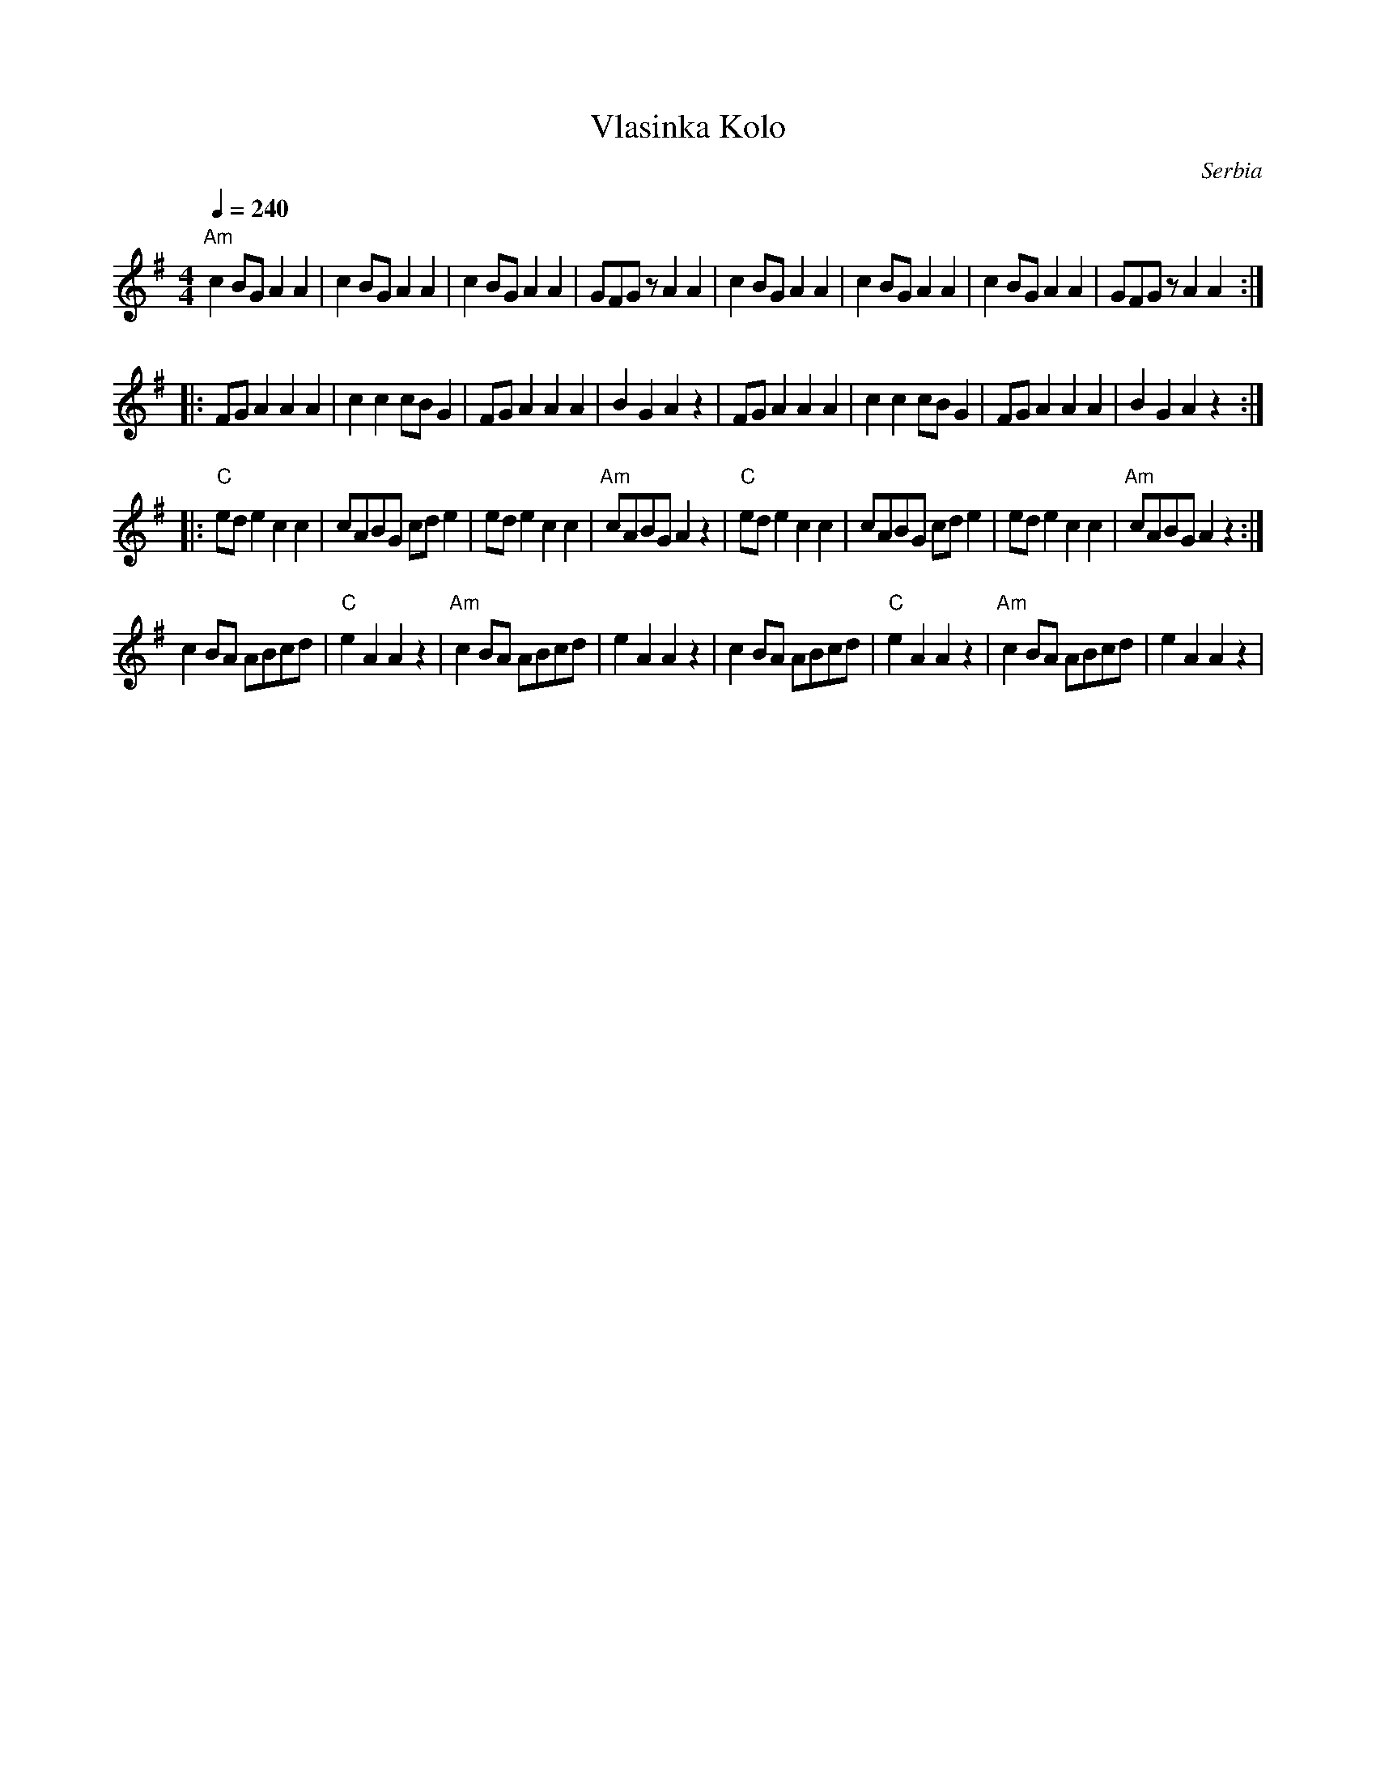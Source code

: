 X:2008
T: Vlasinka Kolo
O: Serbia
F: http://www.youtube.com/watch?v=dArEjg0TeHk
F: http://www.youtube.com/watch?v=HSCamMyf84w
M: 4/4
L: 1/8
K: Ador
Q: 1/4=240
%%MIDI program 20 % Reed Organ
"Am"c2BGA2A2|c2BGA2A2   |c2BGA2A2     |GFGzA2A2      |\
c2BGA2A2    |c2BGA2A2   |c2BGA2A2     |GFGzA2A2::
FGA2A2A2    |c2c2cBG2   |FGA2A2A2     |B2G2A2z2      |\
FGA2A2A2    |c2c2cBG2   |FGA2A2A2     |B2G2A2z2::
"C"ede2c2c2 |cABG cde2  |ede2 c2c2    |"Am"cABG A2z2 |\
"C"ede2c2c2 |cABG cde2  |ede2 c2c2    |"Am"cABG A2z2 :|
c2BA ABcd   |"C"e2A2A2z2|"Am"c2BA ABcd|e2A2A2z2      |\
c2BA ABcd   |"C"e2A2A2z2|"Am"c2BA ABcd|e2A2A2z2      |
